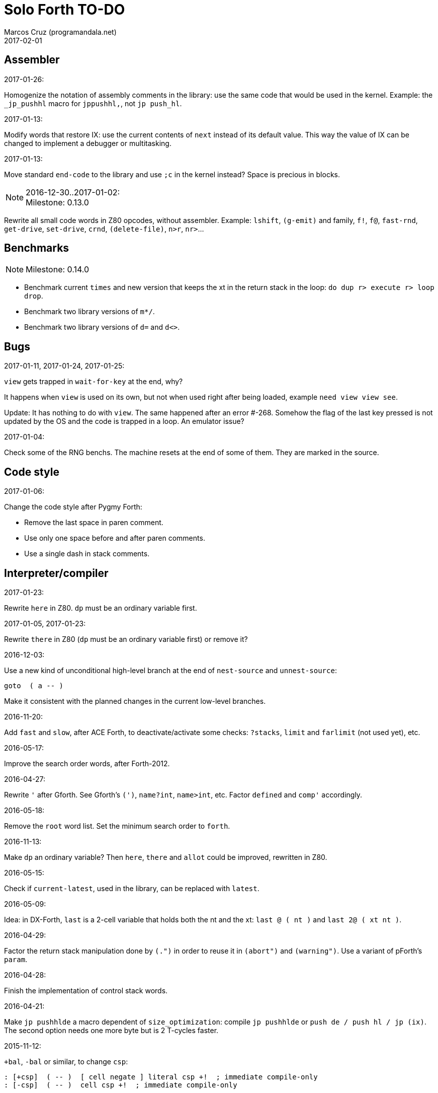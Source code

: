 = Solo Forth TO-DO
:author: Marcos Cruz (programandala.net)
:revdate: 2017-02-01

// This file is part of Solo Forth
// http://programandala.net/en.program.solo_forth.html

// Assembler {{{1
== Assembler ==

.2017-01-26:

Homogenize the notation of assembly comments in the library: use the
same code that would be used in the kernel. Example: the `_jp_pushhl`
macro for `jppushhl,`, not `jp push_hl`.

.2017-01-13:

Modify words that restore IX: use the current contents of `next` instead of its
default value. This way the value of IX can be changed to implement a debugger
or multitasking.

.2017-01-13:

Move standard `end-code` to the library and use `;c` in the kernel instead?
Space is precious in blocks.

.2016-12-30..2017-01-02:

NOTE: Milestone: 0.13.0

Rewrite all small code words in Z80 opcodes, without assembler.  Example:
`lshift`, `(g-emit)` and family, `f!`, `f@`, `fast-rnd`, `get-drive`,
`set-drive`, `crnd`, `(delete-file)`, `n>r`, `nr>`...

// Benchmarks {{{1
== Benchmarks ==

NOTE: Milestone: 0.14.0

- Benchmark current `times` and new version that keeps the xt in the return
  stack in the loop: `do dup r> execute r> loop drop`.
- Benchmark two library versions of `m*/`.
- Benchmark two library versions of `d=` and `d<>`.

// Bugs {{{1
== Bugs ==

.2017-01-11, 2017-01-24, 2017-01-25:

`view` gets trapped in `wait-for-key` at the end, why?

It happens when `view` is used on its own, but not when used right
after being loaded, example `need view view see`.

Update: It has nothing to do with `view`. The same happened after an
error #-268. Somehow the flag of the last key pressed is not updated
by the OS and the code is trapped in a loop. An emulator issue?

.2017-01-04:

Check some of the RNG benchs.  The machine resets at the end of some
of them. They are marked in the source.

// Code style {{{1
== Code style ==

.2017-01-06:

Change the code style after Pygmy Forth:

- Remove the last space in paren comment.
- Use only one space before and after paren comments.
- Use a single dash in stack comments.

// Interpreter/compiler {{{1
== Interpreter/compiler ==

.2017-01-23:

Rewrite `here` in Z80. `dp` must be an ordinary variable first.

.2017-01-05, 2017-01-23:

Rewrite `there` in Z80 (`dp` must be an ordinary variable first) or remove it?

.2016-12-03:

Use a new kind of unconditional high-level branch at the end of `nest-source`
and `unnest-source`:

----
goto  ( a -- )
----

Make it consistent with the planned changes in the current low-level branches.

.2016-11-20:

Add `fast` and `slow`, after ACE Forth, to deactivate/activate some checks:
`?stacks`, `limit` and `farlimit` (not used yet), etc.

.2016-05-17:

Improve the search order words, after Forth-2012.

.2016-04-27:

Rewrite `'` after Gforth. See Gforth's `(')`, `name?int`,
`name>int`, etc. Factor `defined` and `comp'` accordingly.

.2016-05-18:

Remove the `root` word list. Set the minimum search order to `forth`.

.2016-11-13:

Make `dp` an ordinary variable? Then `here`, `there` and `allot` could be
improved, rewritten in Z80.

.2016-05-15:

Check if `current-latest`, used in the library, can be replaced with `latest`.

.2016-05-09:

Idea: in DX-Forth, `last` is a 2-cell variable that holds both the nt and the
xt: `last @ ( nt )` and `last 2@ ( xt nt )`.

.2016-04-29:

Factor the return stack manipulation done by `(.")` in order to
reuse it in `(abort")` and `(warning")`. Use a variant of pForth's `param`.

.2016-04-28:

Finish the implementation of control stack words.

.2016-04-21:

Make `jp pushhlde` a macro dependent of `size_optimization`: compile `jp
pushhlde` or `push de / push hl / jp (ix)`. The second option needs one more
byte but is 2 T-cycles faster.

.2015-11-12:

`+bal`, `-bal` or similar, to change `csp`:

----
: [+csp]  ( -- )  [ cell negate ] literal csp +!  ; immediate compile-only
: [-csp]  ( -- )  cell csp +!  ; immediate compile-only
----

But to compile an external number inside a definition,
a trick is `[ dup ] literal` and a `drop` after `;`.

.2015-06-09:

In order to save compilation time, move inner words to the bottom of
the dictionary. Example: `(loop)`, `clit`, `back`, `digit`...

.2016-03-19:

Separate header flags from the length byte of the name field.  This way more
bits will fit (alias, deferred, special behaviour), and word names will be
actual strings.

// Control structures {{{1
== Control structures ==

.2016-12-26:

Add default execution token to `switch:`.

.2016-12-20:

Document the variants of `of`.

.2016-12-07:

Use `>bstring` (new name for `>cell-string`), `2>bstring`, `c>bstring`
(already exists as `char>string`).
 
.2016-11-26, 2017-01-23:

Change `??` to its old version, which is more useful:

----
  \ XXX TODO -- 2016-11-26: It seems more useful the old
  \ version, extended as the rest of alternative conditionals:
  \
  \ : ??   ( f -- )   0= if  r> cell+ >r  then  ; compile-only
  \ : 0??  ( f -- )      if  r> cell+ >r  then  ; compile-only
  \ : -??  ( f -- )  0>= if  r> cell+ >r  then  ; compile-only
  \ : +??  ( f -- )   0< if  r> cell+ >r  then  ; compile-only
----

Alternative:

----
  \ : ??   ( f -- )     0exit  r> cell+ >r  ; compile-only
  \ : 0??  ( f -- )     ?exit  r> cell+ >r  ; compile-only
  \ : -??  ( f -- )  0> ?exit  r> cell+ >r  ; compile-only
  \ : +??  ( f -- )  0< ?exit  r> cell+ >r  ; compile-only
----

.2016-11-26:

Move old versions of `case` to an <old> directory.

.2016-05-07:

Idea: Rename `branch`, `0branch` and `?branch` to `(branch)`, `(0branch)` and
`(?branch)`.  Then write `branch`, `0branch` and `?branch` to compile them, as
control structures.

----
: branch  ( a -- )  postpone (branch) ,  ; immediate compile-only
: ?branch  ( a -- )  postpone (?branch) ,  ; immediate compile-only
: 0branch  ( a -- )  postpone (0branch) ,  ; immediate compile-only
----

Also `-branch`, in the library.

.2015-11-14:

Forth Dimensions v06n1p26: `it endit` control structure.

.2015-10-25:

Ideas from cmForth:

____

LOOP         Test the top item on the return stack.  If it is zero,
pop it off the return stack and continue executing the next
instruction. If it is not zero, decrement it and jump to the address
specified in this instruction.  Address specifier is the same as in
BRANCH.  LOOP is compiled by NEXT.

REPEATS      Repeat the next instruction if the count on top of the
return stack is not zero.  The count is also decremented.  If count is
zero, pop the return stack and continue executing the following
instruction.  REPEATS is  compiled by        TIMES or OF(.

The REPEATS instruction is used frequently to implement complicated
math operations, like shifts, multiply, divide and square root, from
appropriate math step instructions.  It is also useful in repeating
auto-indexing memory instructions.

____

// Data structures {{{1
== Data structures ==

.2017-01-18:

Write far-memory versions of `avalue`, `2avalue` and `cavalue`.

// Dictionary {{{1
== Dictionary ==

.2017-01-20, 2017-01-21:

Problem: when data are compiled into the headers space, `>name` can not work,
because it searches the dictionary from oldest to newest.

Solution 1: Search backwards like `find-name`, but search every word list in
the system? 

Solution 2: Add a second link to every header, pointing to the next definition.

Solution 3: Search all word lists, which are chained from `latest-wordlist`. Of
course, the search will be from newest to oldest word list and from newest to
oldest word... But the process should examine all words of the system, and keep
the nt of the oldest word this the xt that is searched for. This is slow, but
saves the additional link.

// Strings {{{2
=== Strings ===

.2017-01-27:

Generalize `parse-esc-string` and `(parse-esc-string)` to accept a
delimiter char, like `parse`. Then implement `.\(`.

.2017-01-22:

Improve `substitute` and `replaces` with a configurable search order, similar
to that implemented for escaped strings.

.2017-01-07:

Rename `char>string` or write after `c>bstring`, which
does the same but in `pad`.

.2016-12-29:

NOTE: Milestone: 0.14.0

Move the circular string buffer right below `limit`. This way the application
can move it without wasting its original space.

.2016-12-23:

Document `s\"` and `.\"`.

.2016-12-16:

Remove bounds checking from `}` (Noble's arrays)
and keep a copy of it as `?}`, for debugging.

.2016-12-07:

NOTE: Milestone: 0.14.0

Choose a clear convention for suffixes ">str" and ">string". Depending on the
location of the string (circular string buffer, `pad` or another temporary
area)? Another option: "stringer" (after renaming the circular string buffer,
as planned).

`X>string` :: string in the circular string buffer
`X>stringer` :: string in the circular string buffer
`X>bstring` :: binary string in the circular string buffer
`X>bstringer` :: binary string in the circular string buffer
`X>#str` :: temporary string in the pictured numeric string buffer
`X>padstr` :: temporary string in `pad`
`X>bpadstr` :: temporary binary string in `pad`
`X>padbstr` :: temporary binary string in `pad`
`X>padzone` :: temporary binary string in `pad`

.2016-11-19:

Study the strings stack included in Spectrum Forth-83
(file <objects>).

.2015-09-12:

Implement a configurable case mode for `search` and `compare`? See how
Z88 CamelForth does it. Also DX-Forth has this feature.

.2016-06-10:

NOTE: Milestone: 0.14.0

Rename "csb" to "stringer":

|===
| Now         | "stringer"

| >csb        | >stringer
| ?csb        | ?stringer
| csb-size    | /stringer
| csb0        | stringer
| empty-csb   | empty-stringer
| unused-csb  | unused-stringer
|===

// Local variables {{{2
=== Local variables ===

Examples from Forth Dimensions:

|===
| Title                                    | Vo  | N  | Pag | Note

| Turning the Stack into Local Variables   | 03  | 6  | 185 | Implemented: locals.arguments.fsb
| Anonymous Variables                      | 06  | 1  | 033 | Implemented: locals.anon.fsb
| Local Definitions                        | 06  | 6  | 016 | :( `privatize` is simpler
| Letter "Stack Your Locals"               | 07  | 5  | 005 | :( modification of Vo06N6
| Local Variables                          | 09  | 4  | 009 | :( complete but complex, and not recursive
| Letters "Local Variables"                | 09  | 5  | 005 | Implemented: locals.local.fsb
| Letters "Code for Local Variables"       | 10  | 1  | 006 | Modification for FD Vo09N4
| Headless Local Variables and Constants   | 10  | 1  | 019 | Interesting, but for F83
| Letters "Local Variables Revisited"      | 10  | 5  | 005 |
| Local Variables and Arguments            | 11  | 1  | 013 | Seen
| Local Variables - Another Technique      | 11  | 1  | 018 | Seen
| Prefix Frame Operators                   | 11  | 1  | 023 |
|===

// User variables {{{2
=== User variables ===

.2016-11-18:

Rename `(user)` to `user`? That was the original name in fig-Forth, Forth-79
and Forth-83. Choose an alternative for the current `user`, defined in the
library.

// Other {{{2
== Other ==

.2016-12-30:

Add `aconstant`, an array of constants, after `avalue` and `avariable`.

// Documentation {{{1
== Documentation ==

.2017-01-23:

Homogenize and fix the notation about interpretation, compilation and
execution/run-time semantics. Better yet, use the simpler convention of
Forth-83.

.2016-11-26:

Change to title case the word sets of Forth-79 and Forth-83.

.2016-08-09:

Change the format of stack notation:

----
xn..x1 --> x[n] ... x[1] 
       --> x[n]..x[1] 
----

.2016-10-24:

Common notation for:

- text coordinates: "col row" --> "x y"?
- graphic coordinates: "x y" --> "gx gy"?

.2016-06-01:

Change the stack notation back to classic Forth?:

- xt -> cfa
- nt -> nfa
- pfa
- lfa

And change also:

- xtp -> cfaa

The problem with the standard notation is it does not has alternatives
to pfa and lfa, because they are system dependent.  This makes the
notations xt, nt, pfa, lfa look heterogeneous. Beside, xt and nt are
abstract terms, while cfa and nfa are precise definitions for the
implemention.

.2016-06-01:

Put the "Origin" section of the glossary entries at the end of each entry.

.2016-05-11:

Homogenize the stack notation for character/bytes: only _c_.

.2016-04-29, 2016-11-21:

Homogenize the stack notation for blocks and block lines.

Change _n_ to _u_ for blocks and block lines. Consult the notation used in
Forth-2012.

.2016-04-28:

Homogenize the notation "Run-time" to "Execution".

.2016-04-11:

Homogenize the following stack notations:

- double, triple and quadruple numbers (or include all used
  conventions in the documentation).

.2015-07-23:

Adapt the markups of Z88 CamelForth to extract the glossary from the
source.

// DOS {{{1
== DOS ==

// G+DOS {{{2
=== G+DOS ===

.2017-01-05:

Simplify `!dos,`, `c!dos` and family.

.2017-01-05:

Try `plusd-in,` instead of `patch hook,`.

.2015-08-31:

Problem: SZX snapshots don't preserve the mounted disks or G+DOS!

The Plus D own snapshots can be used, but this means programs have to
be started manually, typing `run` in BASIC to load G+DOS, and then
loading the snapshot file from BASIC or an Autoload file.

.2015-08-31:

Fix: `transfer-block` changes the current drive to 2!

.2015-07-23:

Study how to save and load the main code and the name bank apart, in
two files. This way `turnkey` could be used also to save a modified
copy of the system, not just Forth programs. Simpler solution: use the
snapshop option of the Plus D, or save a snapshot from the emulator.

.2016-03-16:

Investigate how to use the free memory of the Plus D RAM.

// +3DOS {{{2
=== +3DOS ===

.2016-08-14:

`set-drive`, `open-disk` and `close-file` work on drive "a".  But when drive
"b" is used, `close-file` returns ior -1006 (unrecognised disk format). This
is a problem of fsb2's fb2dsk.

// TR-DOS {{{2
=== TR-DOS ===

.2016-12-27:

The games disk needs 648 KiB, it does not fit the 636 KiB usable in a TR-DOS
disk.

.2016-09-01:

`read-mode 0 22528 1 transfer-sectors` works after but `read-mode 80 22528 1
transfer-sectors` hangs. `0 set-drive` or `1 set-drive` makes no difference.

.2016-08-11:

Make also 40S, 40D and 80S TRD disk images?

.2016-08-11:

Investigate if TR-DOS uses the IX register. If not, remove the restorings.

// Errors {{{1
== Errors ==

.2016-11-27:

Rename?:

- `warn.throw` to `error-code-warn`
- `warn-throw` to `error-warn`
- `warn.message` to `message-warn`

.2016-11-25:

Rename exception messages "required" to "needed" in comments of modules.
Already done in the error messages module.

.2016-04-25:

Idea: Add `where` to the default exception message. In order to save space,
`where` should be in the library and patch itself into the default message.

.2015-09-20:

Idea:
____

The correlation between DX-Forth exception code and DOS error code
is given below:

 Exception   DOS
     0        0     no error
   -511       1     function number invalid (not used)
   -510       2     file not found
   -509       3     path not found
   -508       4     too many open files
   -507       5     access denied
   -506       6     invalid handle
    ...     ...
   -257     255     unspecified error

Note: To convert an exception code in the range -257 to -511 to its
corresponding DOS error code, use: 255 AND
____

.2015-10-18:

`.warning`

// Files {{{1
== Files ==

.2016-04-11:

Make the tape words return a standard _ior_.

Rename the tape and disk words after a common convention. Maybe after
Gforth `slurp-file` and Galope `unslurpe-file`: `slurp-tape-file`,
`unslurp-tape-file`, `slurp-file`, `unslurp-file`.

.2016-03-02:

Adapt all file words to standard _ior_; remove _f n_.

2016-04-09: already done?

.2015-09-18:

New: `.files` (from Pygmy Forth).

// Games {{{1
== Games ==

.2016-12-27, 2017-01-13:

Extract the games, make them independent projects?

.2016-05-13, 2017-01-13:

Convert the sample games to .fs.  and load them with `load-app`.  This will
save several blocks of source.

// Graphics {{{1
== Graphics ==

.2017-01-24:

NOTE: Milestone: 0.13.0

Write `gxy-attr@  ( x y -- b )` and `gxy-attr!  ( b x y -- )`.

.2017-01-22:

NOTE: Milestone: 0.13.0

Write `xy-attr@  ( x y -- b )` and `xy-attr!  ( b x y -- )`.

.2017-01-13:

Improve `ocr`: Return a flag apart from the code, in order to make it possible
to recognize character zero:
  
----
  \ ocr  ( col row -- c true | false )
----

Or write a variant:

----
  \ ocr?  ( col row -- c true | false )
----

.2017-01-09, 2017-01-12, 2017-01-13, 2017-01-23, 2017-01-24:

NOTE: Milestone: 0.13.0

- Rename `permament-colors` to `permanent-attrs` or `temp>perm-attrs`
  or `t>p-attrs` or `temp-attr>perm` or `t-attr>p-attr` or `attr>perm`
  or `attr>perm-attr`...

.2017-01-09:

Simplify the management of UDG: Use only the 0-index words, and make an
optional layer to use 128-index codes, to make conversion of BASIC programs
easier.

Problem: general print words must use 128..255 codes for the first 128 UDGs.

.2017-01-09:

Add `.0udg"` as a fast way to print strings of UDG (0..255).

.2017-01-09:

Finish `udg-block[`.

.2016-12-26:

Factor `adraw176` to write `aline176`, which uses `set-pixel` and is faster.
Write a similar alternative to `rdraw`, `rline`.

.2016-12-02:

Rewrite in Z80 the low-level words of <printing.color.fsb>.

.2015-09-05:

Name for graphic fill: `flood`.

// Keyboard {{{1
== Keyboard ==

.2016-12-26:

Remove `discard-key`? It does exactly the same as `key drop`, but faster, and
it uses only two bytes of data space (for `push ix`).

.2016-12-26:

Test `break?`.

.2016-11-25:

`akey` for `accept`, after SwiftForth.

.2015-06-30:

New: command history, stored in the names bank.

.2015-06-07:

Change: move key to the blocks, as `mode-key` or similar, and use a
simpler `key` (`akey` from Afera).

.2015-06-30:

Change: modify `expect` after Spectrum Forth-83.

// Kernel {{{1
== Kernel ==

.2016-10-27:

Use `_jump` macros at the end of `umax`, `umin`, `dabs`, `abs`, etc.

.2016-04-24:

Words that can be moved to the library: `catch`, `?\`,
`[defined]`, `[undefined]`, `umin`, `umax`...

Study how to move `line>string` and `undefined?` to the library.  They are not
used in the kernel, but they are needed by the `need` utility.

.2016-05-06:

Remove the routine `compare_de_hl_signed`, if possible.

// Makefile {{{1
== Makefile ==

.2016-04-16, 2016-11-15:

Fix Makefile: The loader and the main disk are built also when the sources
have not changed.

The problem is the rules of the BASIC loader. They run also when their
prerequisites are older than the target.

// Maths {{{1
== Maths ==

.2017-01-24:

Rewrite `?shift` in Z80.

.2016-12-30:

Rewrite `du<` in Z80.

.2016-12-30:

NOTE: Milestone: 0.13.0

Remove module <math.number.prefix.fsb>.

.2016-12-28:

----
: ?ifelse  ( x1 x2 f -- x1 | x2 )  if  drop  else  nip  then  ;
: ifelse  ( x1 x2 f -- x1 | x2 )  rot ?ifelse  ;
----

.2016-12-27:

Add `binary` to the library.  If `base` were not a user variable, `binary` and
`decimal` would be smaller in Z80 than in Forth.

.2016-11-26:

NOTE: Milestone: 0.13.0

Rewrite `d-` with Z80 opcodes, without `z80-asm`.
Search for similar cases.

.2015-07-23, 2017-01-26:

Idea: 2 more bytes for `base`, to be used as save-restore space.

----
  : switch  ( a1 -- )  dup cell+ exchange  ;
    \ Exchange the 16-bit contents of a1 and the following cell.

  \ Example:

  base switch hex

  base switch
----

Use this to factor `dec.` and write `decu.` or `udec.` (useful in
`where`).

`switch` is taken by a control flow structure.

.2015-09-12:

....

ROTATE         n1 n2 -- n3

     Rotate  the value n1 left n2 bits if n2 is positive, right  n2
     bits  if n2 is negative.  Bits shifted out of one end  of  the
     cell are shifted back in at the opposite end.

  \ Standard: Forth-79 (Reference Word Set); Forth-83 (Appendix
  \ B.  Uncontrolled Reference Words).
....

.2016-05-31:

The idiom `-1 =` is used 3 times in the kernel. It could be defined this way:

----
  _code_header minus_one_equals_,'-1='

  pop hl
minus_one_equals.hl:
  ld a,$FF
  cp h
  jp nz,false_
  cp l
  jp nz,false_
  jp true_

  ; 14 B
----

Or:

----
  _code_header rminus_one_equals_,'-1='

  pop hl
minus_one_equals.hl:
  ld a,$FF
  cp h
  jr nz,false_
  cp l
  jr nz,false_
  jr true_

  ; 11 B
----

And an alias `true=` could be defined.

6 bytes would be saved in the kernel thanks to any of these definitions, but
they need 14 or 11 bytes...

More options (2016-08-05):

----
  _code_header minus_one_equals_,'-1='

  pop hl
minus_one_equals.hl:
  inc h
  inc l
  ld a,h
  or l
  jp nz,false_
  jp true_

  ; 11 B
----

----
  _code_header minus_one_equals_,'-1='

  pop hl
minus_one_equals.hl:
  inc h
  inc l
  ld a,h
  or l
  jr nz,false_
  jr true_

  ; 09 B
----

.2016-05-07:

Implement 2-cell operators from Spectrum Forth-83. Most of them are written in
Z80.

.2016-05-01:

Change the order of the parameters of `%` and `u%`, after _Starting Forth_ pp
103..105.

.2016-04-27:

Adapt `d>q`, `q>d`, `s>q`, `q+`, `q-`, `udm*` from Pygmy, in module
"math.operators.4-cell.fsb".

.2016-04-18:

Modify `interpret` to be patched by a floating-point implementation in order
to recognize floating-point numbers.

Make `number?` deferred, in order to add floating-point support.

.2016-04-17:

`factorial`, from Forth-2012 documentation: examples in `recurse` and
`repeat`.

.2015-12-24:

Fractional arithmetic, Forth Dimensions volume 4-1.

.2016-03-16:

Idea to improve `number?`, or to write an optional alternative: Return the
chars and positions of every point, not only the last one. Convert `dpl` to a
backwards compatible array:

----
+0 cell: position of the last point
+2 byte: last point
+3 cell: position of the last but one point
+5 byte: last but one point
etc.
----

A new variable `#dpl` would hold the number of points.

// Floating point {{{2
=== Floating point ===

.2016-04-22:

Document floating point.

.2016-04-22:

Idea: Use the ROM calculator memories (0..5) as floating-point non-recursive
locals. Problem: some calculator's words use them (eg. `over`).  They could be
recursive, because their address can be changed with the system variable MEM;
they could be pointed to a frame in the return stack.

Simpler idea: use the calculator memories them as is, as temporary storage.
The ROM allocates 6*5 bytes, but 32*5 can be used.

.2016-04-19:

Floating-point words `flit`, `fliteral`. From PFE: `fround>s`, `ftrunc>s`
(being `f>s` a synonym), `1/f`, `f^2`, `f^n`, `f2/`, `f2*`.

// Memory {{{1
== Memory ==

.2017-01-26:

Rewrite `exchange`, `cexchange`, `!exchange`  and `c!exchange` in Z80.

.2017-01-24:

----
: /pad  ( -- len )  limit @ pad -  ;
----

.2016-11-15:

Write far-memory versions of some of the following words from the
<memory.MISC.fsb> module:

----
  \ -!
  \ /! *! 2/! 2*!
  \ bit>mask bit? set-bit reset-bit
  \ c1+! c1-! 1+! 1-!
  \ c@and ctoggle
  \ exchange reserve alloted
  \ n, nn, n@ nn@ n! nn!
----

.2016-11-13:

Remove `get-default-bank` and `set-default-bank`.

// Misc {{{1
== Misc ==

.2016-05-18:

Factor `new-needed-word  2dup undefined?`.

.2016-04-16:

Write `behead  ( "name" -- )`. DX-Forth uses `behead ( "name1" "name2" -- )`.
`hided  ( nt -- )` is already in the kernel.

.2016-11-12:

Ideas from
http://www.bedroomlan.org/hardware/cft/book/forth-programming-d2-reference[CFT
Forth]:

....

BASE>R

R>BASE

#CONTEXT ( -- a ) (numCONTEXT) The number of entries in the vocabulary stack.

#WORDS ( -- n ) (countwords) Returns the number of words in the CURRENT
vocabulary.

!BITS ( 16b1 addr 16b2 -- ) (store-BITS) Store the value of 16b1 masked by
16b2 into the equivalent masked part of the contents of addr, without
affecting bits outside the mask.

+FLAG! ( u a -- ) (set-FLAG-store) The value at address a is ORred with u
in-place.

-FLAG! ( u a -- ) (clear-FLAG-store) The value at address a is ANDed with (NOT
u) in-place.

.BANKS ( -- ) (dot-BANKS) Prints out the current memory banking scheme.

.BASE ( -- ) (dot-BASE) Prints out the base.

.DATE ( -- ) (dot-DATE) Read and print out the date from the the real-time clock.

.TIME ( -- ) (dot-TIME) Read and print out the time from the the real-time
clock.

.rs ( -- ) (dot-rs) Prints out the return stack non-destructively.

16* ( w -- w ) (16mul) Shift left four bits.

16/ ( u -- u ) (16div) Shift right four bits (one nybble). No sign extension.

1MS ( -- ) Delay for approximately 1 millisecond.

256* ( w -- w ) (256mul) Shift left eight bits.

256/ ( w -- w ) (256div) Shift right eight bits.

>FLAGS ( a -- u ) (to-FLAGS-fetch) Given the PFA of a word, return its ﬂags.

>LINK@ ( a -- a | f ) (to-LINK-fetch) Given the PFA of a word, return the head address of the word preceding it in the vocabulary. If this is the first word in the vocabulary, false (zero) is returned.

....

.2015-06-10:

Adapt this word from Spectrum Forth-83, which uses it in `cold` and
`query`:

----
  : TERMINAL ( --- )
    LIT PKEY (KEY) !    \ Set default handler for KEY.
    >S ;                \ And initialize screen output.
----

.2015-09-22:

Add `console` to do `display` and init the keyboard and `tib` (see
Spectrum Forth-83).

// Multitasking {{{1
== Multitasking ==

.2017-01-28:

Make the following environment question depend on the current values,
which can change when multitasking is active:

----
$2C +origin @ constant return-stack-cells ( -- n )
    \ Maximum size of the return stack, in cells.

$2A +origin @ constant stack-cells ( -- n )
    \ Maximum size of the data stack, in cells.
----

.2017-01-19:

Study the way v.Forth manages the interrupts and adapt it.

// Library {{{1
== Library ==

.2017-01-31:

Words that could be moved to the library, if the `need` tool didn't use them:
`2over`, `line>string`.

.2017-01-02:

NOTE: Milestone 0.13.0

Rename <modules> directories to <addons>, to avoid confusion with
library modules.

.2017-01-02:

NOTE: Milestone 0.13.0

Compact the `g-emit` module.

.2016-12-30, 2017-01-23:

NOTE: Milestone 0.15.0

Make it possible to use any number of disks, in any order, for the library.
This way, the main library could be only on its own disk, not copied to all the
disks.

`lib-order`, `set-lib-order`, `get-lib-order` are in the kernel, but
not used yet.

Alternative method, drafted on 2017-01-03:

----
create block-drives  ( -- ca )
  1 c, 2 c,

: no-block-drive  ( -- )  block-drives drives erase  ;

: >block-drive  ( n -- ca )  block-drives +  ;

: block-drive!  ( c n -- )  >block-drive c!  ;

: block-drive@  ( n -- c )  >block-drive c@  ;

: >drive-block  ( u1 -- u2 )
  blk/disk /mod swap dup ?block-overflow
  block-drive@ ?dup ?noblock set-drive  ;
  \ Convert block _u1_ to its equivalent _u2_ in its corresponding
  \ disk drive, which is set the current drive.

: drive-blk  ( -- u )  blk @ >drive-block  ;
  \ Return block number _u_, equivalent to the contents of `blk`
  \ in its corresponding disk drive, which is set the current drive.
  
----

.2016-12-08:

Rename <math.number.print.fsb> to <printing.number.fsb>.

// Loading {{{1
== Loading ==

.2017-01-06:

Improve `load-app`: save and restore the source, in order to continue loading
after `load-app`. This ways, several programs can be loaded this way.
Also, rename it to `load-program`.

.2016-12-30:

Add `//` to ignore the rest of the source, as a shorter alternative to `exit`
to exit the current block.

.2016-12-29:

`(located)  ( ca len -- block | false )` returns _false_ also when _ca len_ is
empty, therefore the exception code thrown by the calling word is always #-268
(needed but not located).  This is not a big problem, but exceptions #-16
(attempt to use zero-length string as a name) or #-32 (invalid name argument)
would be clearer.

.2016-12-03:

Make `need-here` unnecessary: Always check the current block, just in case.
Many needed words are in the same block.

.2016-11-22:

Write `needs` to do multiple `need` on one line of a block,
saving space

----
needs word1 word2 word3 word4
needs word5 word6 word7 word8
----

Or `need( )` to do the same without the one-line limit:

----
need( word1 word2 word3 word4
      word5 word6 word7 word8 )
----

----
: need(  ( "name#1" ... "name#n" "<paren>" -- )
  begin  parse-name 2dup s" )" str= 0=
  while  needed  repeat  2drop  ;
----

Update 2016-12-31: `need\` is clearer than `needs` to parse the current line.

.2016-11-19, 2016-12-29:

NOTE: Milestone: 0.15.0

Finish the alternative version of `indexer` to index the blocks on the fly as
they are being searched by `need` and family, i.e., not in advance.

.2016-05-18:

Improve `need` to make several index lines possible, by making `(` executable:

----
( very-long-word-1 very-long-word-2 very-long-word-3
very-long-word-4 very-long-word-5 very-long-word-6 )
----

Problem: this would force changes in fsb and fsb2.

// Modules {{{1
== Modules

.2017-01-05:

`>>link far!` is used in `forget-transient`, but it's what `unlink-internal`
does. Factor and reuse.

.2016-12-29:

Improve `transient` to actually unlink all the transient words?  This means
backuping and restoring the latest definition of all word lists...

.2016-12-07:

....
Newsgroups: comp.lang.forth
Date: Wed, 3 Aug 2016 01:18:18 -0700 (PDT)
In-Reply-To: <0a8d7b8a-8367-4e92-a482-ee8b6728325a@googlegroups.com>
Message-ID: <c5aa8e30-1dee-4d64-9022-e24f46b20437@googlegroups.com>
Subject: Re: Code management with wordlists
From: hheinrich.hohl ...
....

Excising

This method was used in LMI PC/FORTH and UR/FORTH.

EXCISE <word1> <word5>

This command hides the headers of <word1> through <word5> 
by excising their headers from the linked list in the dictionary.

Together with the ability to create binary overlays, the LMI FORTH compilers
enabled the user to create modules that showed only words that are relevant
for the end user.

.2016-12-07:

NOTE: Milestone: 0.13.0

Combine `begin-module` and `package`.

// Names {{{1
== Names ==

.2017-01-31:

Rename `>defer` to `>action`, after the standard `action-of`

.2017-01-30:

Current names of some screen filters are too generic. Rename them:

- `water` to `wave-screen`
- `inverted` to `invert-screen`
- `fade` to `fade-screen`

.2017-01-28:

Rename `(pixel-addr)` to `(pixel-addr`, and family.

.2017-01-28:

Rename `bitmap>attr-addr` to `screen>attr-addr`? More clear?

.2017-01-17:

Rename old "rec" to "sectors", for example in `rec/blk`.

.2017-01-05:

Use parens after a convention: `(name)` for words not useful for the
user, not accessible in the library; `(name` for internal words that
may be useful for the user and are accessible in the library. Beside,
this avoids the need to use backslash-delimited index block lines in
the library.

.2017-01-02:

Improve definition names in the `ocr` module: Use "font" instead of
"charset".

.2016-12-31:

Rename all paren words to use only the opening paren? This would make the
block index line backslash notation unnecesary.

// Optimizations {{{1
== Optimizations ==

.2016-12-30:

NOTE: Milestone: 0.13.0

Convert `'x' emit` to `." x"`. It saves one byte and is faster.

// Parsing {{{1
== Parsing ==

.2016-05-13:

Improve `?(` with `refill`, to cross block boundaries?
This would be needed  for `load-app`. Maybe two versions:
if `load-app` has been compiled, then compile the improved version of `?(`.

.2016-06-01:

When loading an app with `load-app`, make `(` behave like in the
Forth-2012 FILE word set.

.2015-10-15:

NOTE: Milestone: 0.13.0

Adapt from Gforth: `noname`, analogous to `nextname`.

// Printing {{{1
== Printing ==

.2017-01-18:

Current versions of `type-right` and `type-center` use
spaces, which create a banner of the current colors.

Write alternative versions that move the cursor position instead.

.2017-01-02:

Adapt the banked screen mode, which uses the unfinsihed implementation
of a code bank for addons, to far memory or remove it.

.2016-12-30:

Combine `clear-block` and family with the text windows.

.2016-12-24:

Windows:

- Scroll support, with configurable pause.
- Rewrite `wcls` in Z80.
- Save and restore windows, in Z80.

.2016-12-20:

Move `.0000` and `.00` from the time module to the printing module, and factor
them for double numbers.

.2016-11-26:

NOTE: Milestone: 0.13.0

Make `type-ascii` configurable: store the common char in a character variable.
In fact, it would be enough to write `emit-ascii`, because `emit` is deferred,
and use `type`.

Make `type` deferred, to be configured as `fartype` or other when needed.

.2016-11-21:

Add support for more control characters to alternative version of `mode64`.

.2016-11-21:

In mode 32, one `cr` does nothing when the cursor is at the end of a line.
That is the default behaviour in Sinclair BASIC. The driver of `mode42` works
the same way.  But the driver of `mode64` always prints the carriage return,
increasing the line number. Somehow the behaviour must be unified in all
modes. The behaviour of `mode64` seems more logical.

.2016-10-28:

NOTE: Milestone: 0.13.0

Simplify `u.r`.

.2016-08-11:

Remove the 64 cpl font from the library (4 blocks), and use the binary file
(336 bytes) instead? Or provide the file as an alternative.

.2015-09-05:

There's an example how to change and restore a channel in print-42, by
Ricardo Serral Wigge. Beside, it supports many (all?) control
characters, unlike the implementation by Andy Jenkinson.

.2015-09-11:

Idea: screen modes table?

- 0: 32 cpl original (ROM routines)
- 1: 32 cpl improved (bold, italic).
- 3: 36 cpl
- 4: 42 cpl
- 5: 51 cpl
- 6: 64 cpl

It seems more versatile to create one word to select every mode and provide a
common user interface to row, column, cpl, window...

.2016-10-27:

Add `vemits`, inspired by TI BASIC's `call vchar()`.

.2016-04-17:

Improve tab control.

// Stacks {{{1
== Stacks ==

.2017-01-20:

Make the return stack grow toward high memory and move it below the data stack.
This way both stacks can share a common free space.  This is an advantage
because you can have programs which need quite some return stack depth, but few
data elements - or the inverse.  "Stack overflow" means both pointers cross.
The idea was taken from 4tH:

....
Message-ID: <57f3f915bash75@news.xs4all.nl>
From: Hans Bezemer
Subject: Re: Stack Sizes
Newsgroups: comp.lang.forth
Date: Tue, 04 Oct 2016 20:46:33 +0200
....

.2017-01-20:

Implement this, as a simpler alternative to `xstack`:

-----
: stack dup ! ;                        ( stack --)
: a@ @ @ ;                             ( stack -- n)
: >a 1 cells over +! @ ! ;             ( n stack --)
: a> dup a@ -1 cells rot +! ;          ( stack -- n)
: adepth dup @ swap - ;                ( stack -- n)
-----

Credit:

Code from 4tH:

....
Message-ID: <57f3f915bash75@news.xs4all.nl>
From: Hans Bezemer
Subject: Re: Stack Sizes
Newsgroups: comp.lang.forth
Date: Tue, 04 Oct 2016 20:46:33 +0200
....

.2017-01-07:

Notes about nested `need`:

Each nested `need` uses 14 cells of the return stack: `nest-source` uses 6
cells for data, `need` uses 2 cells for the string, the rest must be used for
calls.

// Sound {{{1
== Sound ==

.2017-01-24:

Fix `beep>dhz` to support negative values.

.2017-01-24:

Convert `middle-scale` to mHz (milihertzs) for greater accuracy and
write `mhz>bleep`.

.2016-10-10:

Finish the conversion of 128K sound explosions. More details in the source.

// Time {{{1
== Time ==

.2017-01-24:

From SwiftForth:

EXPIRED  ( u — flag )

Return true if the current millisecond timer reading has passed u. For
example, the following word will execute the hypothetical word TEST
for u milliseconds:

----
: TRY ( u -- ) COUNTER + BEGIN TEST DUP EXPIRED UNTIL ;
----

.2016-12-06, 2017-01-24:

NOTE: Milestone: 0.14.0

Rename `bench{` and `}bench` and family.

Maybe after SwiftForth: `counter` and `timer`:

----
counter  ( -- ms )
Return the current value of the millisecond timer.
----

----
: timer  ( ms -- )  counter swap - u.  ;
----

.2016-12-20:

Use `chars` in offsets of `get-date` and `set-date`.

.2015-12-14:

Update the date with interrupts.

.2016-11-18, 2016-11-19:

Rename `frames@` to `ticks@`, etc.?

`utime`, `cputime`? (See Gforth)

// Tools {{{1
== Tools ==

.2017-01-06:

Study the editor of Pygmy Forth.

.2016-11-28:

Improve `see`: decode `does>`.

.2016-11-26:

Rename `.unused` to `.free`.

.2016-11-25:

NOTE: Milestone: 0.13.0

Write `ed:` after TurboForth.

.2016-11-19:

Make `editor` defered, in order to load more than one editor at the same time.

// User variables {{{1
== User variables ==

.2016-11-27:

Update the user variables that are initialized (`warnings` has been removed,
but its place is used by `lastblk`, which does not need initialization).

.2015-09-13:

NOTE: Milestone: 0.13.0

`rp` should be a user variable.

.2015-06-30:

Change: compare the user variables with those of Spectrum Forth-83.


